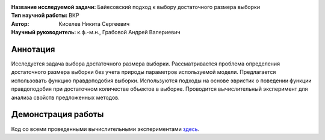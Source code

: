 .. class:: center

    :Название исследуемой задачи: Байесовский подход к выбору достаточного размера выборки
    :Тип научной работы: ВКР
    :Автор: Киселев Никита Сергеевич
    :Научный руководитель: к.ф.-м.н., Грабовой Андрей Валериевич

Аннотация
=========

Исследуется задача выбора достаточного размера выборки. 
Рассматривается проблема определения достаточного размера выборки без учета природы параметров используемой модели. 
Предлагается использовать функцию правдоподобия выборки. 
Используются подходы на основе эвристик о поведении функции правдоподобия при достаточном количестве объектов в выборке. 
Проводится вычислительный эксперимент для анализа свойств предложенных методов.

Демонстрация работы
===================

Код со всеми проведенными вычислительными экспериментами `здесь <https://github.comintsystems/ProjectTemplate/blob/master/code/main.ipynb>`_.
